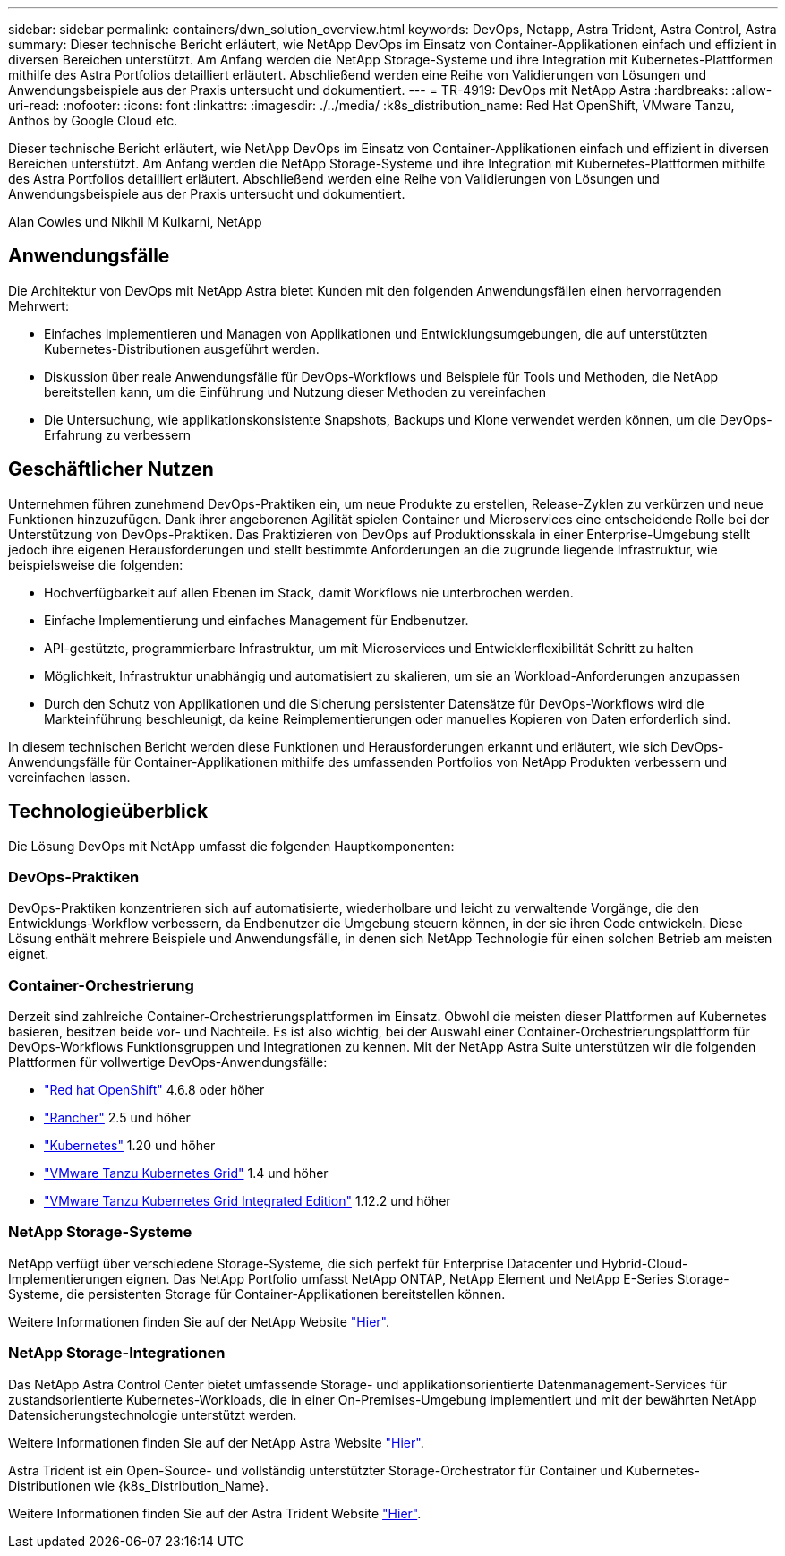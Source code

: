 ---
sidebar: sidebar 
permalink: containers/dwn_solution_overview.html 
keywords: DevOps, Netapp, Astra Trident, Astra Control, Astra 
summary: Dieser technische Bericht erläutert, wie NetApp DevOps im Einsatz von Container-Applikationen einfach und effizient in diversen Bereichen unterstützt. Am Anfang werden die NetApp Storage-Systeme und ihre Integration mit Kubernetes-Plattformen mithilfe des Astra Portfolios detailliert erläutert. Abschließend werden eine Reihe von Validierungen von Lösungen und Anwendungsbeispiele aus der Praxis untersucht und dokumentiert. 
---
= TR-4919: DevOps mit NetApp Astra
:hardbreaks:
:allow-uri-read: 
:nofooter: 
:icons: font
:linkattrs: 
:imagesdir: ./../media/
:k8s_distribution_name: Red Hat OpenShift, VMware Tanzu, Anthos by Google Cloud etc.


[role="lead"]
Dieser technische Bericht erläutert, wie NetApp DevOps im Einsatz von Container-Applikationen einfach und effizient in diversen Bereichen unterstützt. Am Anfang werden die NetApp Storage-Systeme und ihre Integration mit Kubernetes-Plattformen mithilfe des Astra Portfolios detailliert erläutert. Abschließend werden eine Reihe von Validierungen von Lösungen und Anwendungsbeispiele aus der Praxis untersucht und dokumentiert.

Alan Cowles und Nikhil M Kulkarni, NetApp



== Anwendungsfälle

Die Architektur von DevOps mit NetApp Astra bietet Kunden mit den folgenden Anwendungsfällen einen hervorragenden Mehrwert:

* Einfaches Implementieren und Managen von Applikationen und Entwicklungsumgebungen, die auf unterstützten Kubernetes-Distributionen ausgeführt werden.
* Diskussion über reale Anwendungsfälle für DevOps-Workflows und Beispiele für Tools und Methoden, die NetApp bereitstellen kann, um die Einführung und Nutzung dieser Methoden zu vereinfachen
* Die Untersuchung, wie applikationskonsistente Snapshots, Backups und Klone verwendet werden können, um die DevOps-Erfahrung zu verbessern




== Geschäftlicher Nutzen

Unternehmen führen zunehmend DevOps-Praktiken ein, um neue Produkte zu erstellen, Release-Zyklen zu verkürzen und neue Funktionen hinzuzufügen. Dank ihrer angeborenen Agilität spielen Container und Microservices eine entscheidende Rolle bei der Unterstützung von DevOps-Praktiken. Das Praktizieren von DevOps auf Produktionsskala in einer Enterprise-Umgebung stellt jedoch ihre eigenen Herausforderungen und stellt bestimmte Anforderungen an die zugrunde liegende Infrastruktur, wie beispielsweise die folgenden:

* Hochverfügbarkeit auf allen Ebenen im Stack, damit Workflows nie unterbrochen werden.
* Einfache Implementierung und einfaches Management für Endbenutzer.
* API-gestützte, programmierbare Infrastruktur, um mit Microservices und Entwicklerflexibilität Schritt zu halten
* Möglichkeit, Infrastruktur unabhängig und automatisiert zu skalieren, um sie an Workload-Anforderungen anzupassen
* Durch den Schutz von Applikationen und die Sicherung persistenter Datensätze für DevOps-Workflows wird die Markteinführung beschleunigt, da keine Reimplementierungen oder manuelles Kopieren von Daten erforderlich sind.


In diesem technischen Bericht werden diese Funktionen und Herausforderungen erkannt und erläutert, wie sich DevOps-Anwendungsfälle für Container-Applikationen mithilfe des umfassenden Portfolios von NetApp Produkten verbessern und vereinfachen lassen.



== Technologieüberblick

Die Lösung DevOps mit NetApp umfasst die folgenden Hauptkomponenten:



=== DevOps-Praktiken

DevOps-Praktiken konzentrieren sich auf automatisierte, wiederholbare und leicht zu verwaltende Vorgänge, die den Entwicklungs-Workflow verbessern, da Endbenutzer die Umgebung steuern können, in der sie ihren Code entwickeln. Diese Lösung enthält mehrere Beispiele und Anwendungsfälle, in denen sich NetApp Technologie für einen solchen Betrieb am meisten eignet.



=== Container-Orchestrierung

Derzeit sind zahlreiche Container-Orchestrierungsplattformen im Einsatz. Obwohl die meisten dieser Plattformen auf Kubernetes basieren, besitzen beide vor- und Nachteile. Es ist also wichtig, bei der Auswahl einer Container-Orchestrierungsplattform für DevOps-Workflows Funktionsgruppen und Integrationen zu kennen. Mit der NetApp Astra Suite unterstützen wir die folgenden Plattformen für vollwertige DevOps-Anwendungsfälle:

* https://www.redhat.com/en/technologies/cloud-computing/openshift["Red hat OpenShift"] 4.6.8 oder höher
* https://rancher.com/["Rancher"] 2.5 und höher
* https://kubernetes.io/["Kubernetes"] 1.20 und höher
* https://docs.vmware.com/en/VMware-Tanzu-Kubernetes-Grid/index.html["VMware Tanzu Kubernetes Grid"] 1.4 und höher
* https://docs.vmware.com/en/VMware-Tanzu-Kubernetes-Grid-Integrated-Edition/index.html["VMware Tanzu Kubernetes Grid Integrated Edition"] 1.12.2 und höher




=== NetApp Storage-Systeme

NetApp verfügt über verschiedene Storage-Systeme, die sich perfekt für Enterprise Datacenter und Hybrid-Cloud-Implementierungen eignen. Das NetApp Portfolio umfasst NetApp ONTAP, NetApp Element und NetApp E-Series Storage-Systeme, die persistenten Storage für Container-Applikationen bereitstellen können.

Weitere Informationen finden Sie auf der NetApp Website https://www.netapp.com["Hier"].



=== NetApp Storage-Integrationen

Das NetApp Astra Control Center bietet umfassende Storage- und applikationsorientierte Datenmanagement-Services für zustandsorientierte Kubernetes-Workloads, die in einer On-Premises-Umgebung implementiert und mit der bewährten NetApp Datensicherungstechnologie unterstützt werden.

Weitere Informationen finden Sie auf der NetApp Astra Website https://cloud.netapp.com/astra["Hier"].

Astra Trident ist ein Open-Source- und vollständig unterstützter Storage-Orchestrator für Container und Kubernetes-Distributionen wie {k8s_Distribution_Name}.

Weitere Informationen finden Sie auf der Astra Trident Website https://docs.netapp.com/us-en/trident/index.html["Hier"].
